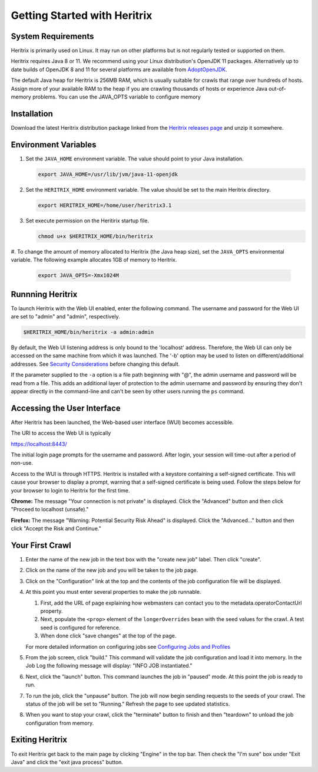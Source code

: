 Getting Started with Heritrix
=============================

System Requirements
^^^^^^^^^^^^^^^^^^^

Heritrix is primarily used on Linux. It may run on other platforms but is not regularly tested or supported on them.

Heritrix requires Java 8 or 11. We recommend using your Linux distribution's OpenJDK 11 packages. Alternatively up to
date builds of OpenJDK 8 and 11 for several platforms are available from `AdoptOpenJDK <https://adoptopenjdk.net/>`__.

The default Java heap for Heritrix is 256MB RAM, which is usually suitable for crawls that range over hundreds of
hosts.  Assign more of your available RAM to the heap if you are crawling thousands of hosts or experience Java
out-of-memory problems.  You can use the JAVA_OPTS variable to configure memory

Installation
^^^^^^^^^^^^

Download the latest Heritrix distribution package linked from the `Heritrix releases page
<https://github.com/internetarchive/heritrix3/releases>`__ and unzip it somewhere.

Environment Variables
^^^^^^^^^^^^^^^^^^^^^

#. Set the ``JAVA_HOME`` environment variable. The value should point to your Java installation.

   .. code-block:: bash

      export JAVA_HOME=/usr/lib/jvm/java-11-openjdk

#. Set the ``HERITRIX_HOME`` environment variable. The value should be set to the main Heritrix directory.

   .. code-block:: bash

      export HERITRIX_HOME=/home/user/heritrix3.1

#. Set execute permission on the Heritirix startup file.

   .. code-block:: bash

      chmod u+x $HERITRIX_HOME/bin/heritrix

#. To change the amount of memory allocated to Heritrix (the Java heap size), set the ``JAVA_OPTS`` environmental
variable. The following example allocates 1GB of memory to Heritrix.

   .. code-block:: bash

      export JAVA_OPTS=-Xmx1024M

Runnning Heritrix
^^^^^^^^^^^^^^^^^

To launch Heritrix with the Web UI enabled, enter the following command. The username and password for the Web UI are
set to "admin" and "admin", respectively.

.. code-block:: bash

   $HERITRIX_HOME/bin/heritrix -a admin:admin

By default, the Web UI listening address is only bound to the 'localhost' address. Therefore, the Web UI can only be
accessed on the same machine from which it was launched. The '-b' option may be used to listen on
different/additional addresses. See `Security Considerations <https://github
.com/internetarchive/heritrix3/wiki/Security%20Considerations>`__ before changing this default.

If the parameter supplied to the ``-a`` option is a file path beginning with "@", the admin username and password
will be read from a file. This adds an additional layer of protection to the admin username and password by ensuring
they don't appear directly in the command-line and can't be seen by other users running the ``ps`` command.

Accessing the User Interface
^^^^^^^^^^^^^^^^^^^^^^^^^^^^

After Heritrix has been launched, the Web-based user interface (WUI) becomes accessible.

The URI to access the Web UI is typically

https://localhost:8443/

The initial login page prompts for the username and password. After login, your session will time-out after a period
of non-use.

Access to the WUI is through HTTPS. Heritrix is installed with a keystore containing a self-signed certificate. This
will cause your browser to display a prompt, warning that a self-signed certificate is being used. Follow the steps
below for your browser to login to Heritrix for the first time.

**Chrome:** The message "Your connection is not private" is displayed. Click the "Advanced" button and then click
"Proceed to localhost (unsafe)."

**Firefox:** The message "Warning: Potential Security Risk Ahead" is displayed. Click the "Advanced..." button and then
click "Accept the Risk and Continue."

Your First Crawl
^^^^^^^^^^^^^^^^

#. Enter the name of the new job in the text box with the "create new job" label. Then click "create".

#. Click on the name of the new job and you will be taken to the job page.

#. Click on the "Configuration" link at the top and the contents of the job configuration file will be displayed.

#. At this point you must enter several properties to make the job runnable.

   #. First, add the URL of page explaining how webmasters can contact you to the metadata.operatorContactUrl property.

   #. Next, populate the ``<prop>`` element of the ``longerOverrides`` bean with the seed values for the crawl. A
      test seed is configured for reference.

   #. When done click "save changes" at the top of the page.

   For more detailed information on configuring
   jobs see `Configuring Jobs and Profiles <https://github
   .com/internetarchive/heritrix3/wiki/Configuring%20Jobs%20and%20Profiles>`__

#. From the job screen, click "build." This command will validate the job configuration and load it into memory. In
   the Job Log the following message will display: "INFO JOB instantiated."

#. Next, click the "launch" button.  This command launches the job in "paused" mode. At this point the job is ready
   to run.

#. To run the job, click the "unpause" button. The job will now begin sending requests to the seeds of your crawl.
   The status of the job will be set to "Running." Refresh the page to see updated statistics.

#. When you want to stop your crawl, click the "terminate" button to finish and then "teardown" to unload the job
   configuration from memory.

Exiting Heritrix
^^^^^^^^^^^^^^^^

To exit Heritrix get back to the main page by clicking "Engine" in the top bar. Then check the "I'm sure" box under
"Exit Java" and click the "exit java process" button.
